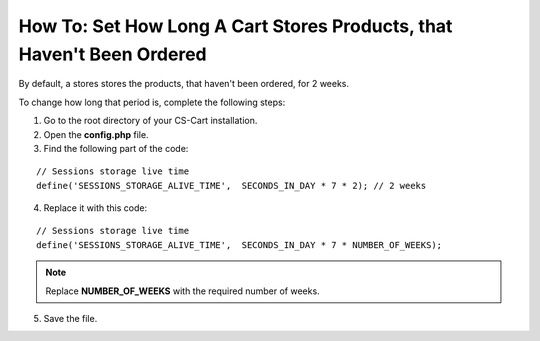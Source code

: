 **********************************************************************
How To: Set How Long A Cart Stores Products, that Haven't Been Ordered
**********************************************************************

By default, a stores stores the products, that haven't been ordered, for 2 weeks.

To change how long that period is, complete the following steps:

1. Go to the root directory of your CS-Cart installation.

2. Open the **config.php** file.

3. Find the following part of the code:

::

  // Sessions storage live time
  define('SESSIONS_STORAGE_ALIVE_TIME',  SECONDS_IN_DAY * 7 * 2); // 2 weeks

4. Replace it with this code:

::

  // Sessions storage live time
  define('SESSIONS_STORAGE_ALIVE_TIME',  SECONDS_IN_DAY * 7 * NUMBER_OF_WEEKS);

.. note::

    Replace **NUMBER_OF_WEEKS** with the required number of weeks.

5. Save the file.
